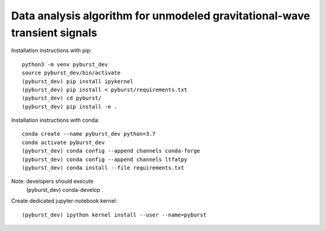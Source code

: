
Data analysis algorithm for unmodeled gravitational-wave transient signals
**************************************************************************

Installation instructions with pip::

  python3 -m venv pyburst_dev
  source pyburst_dev/bin/activate
  (pyburst_dev) pip install ipykernel
  (pyburst_dev) pip install < pyburst/requirements.txt
  (pyburst_dev) cd pyburst/
  (pyburst_dev) pip install -e .
  
Installation instructions with conda::

  conda create --name pyburst_dev python=3.7
  conda activate pyburst_dev
  (pyburst_dev) conda config --append channels conda-forge
  (pyburst_dev) conda config --append channels ltfatpy
  (pyburst_dev) conda install --file requirements.txt

Note: developers should execute
  (pyburst_dev) conda-develop .
  
Create dedicated jupyter-notebook kernel::

  (pyburst_dev) ipython kernel install --user --name=pyburst
